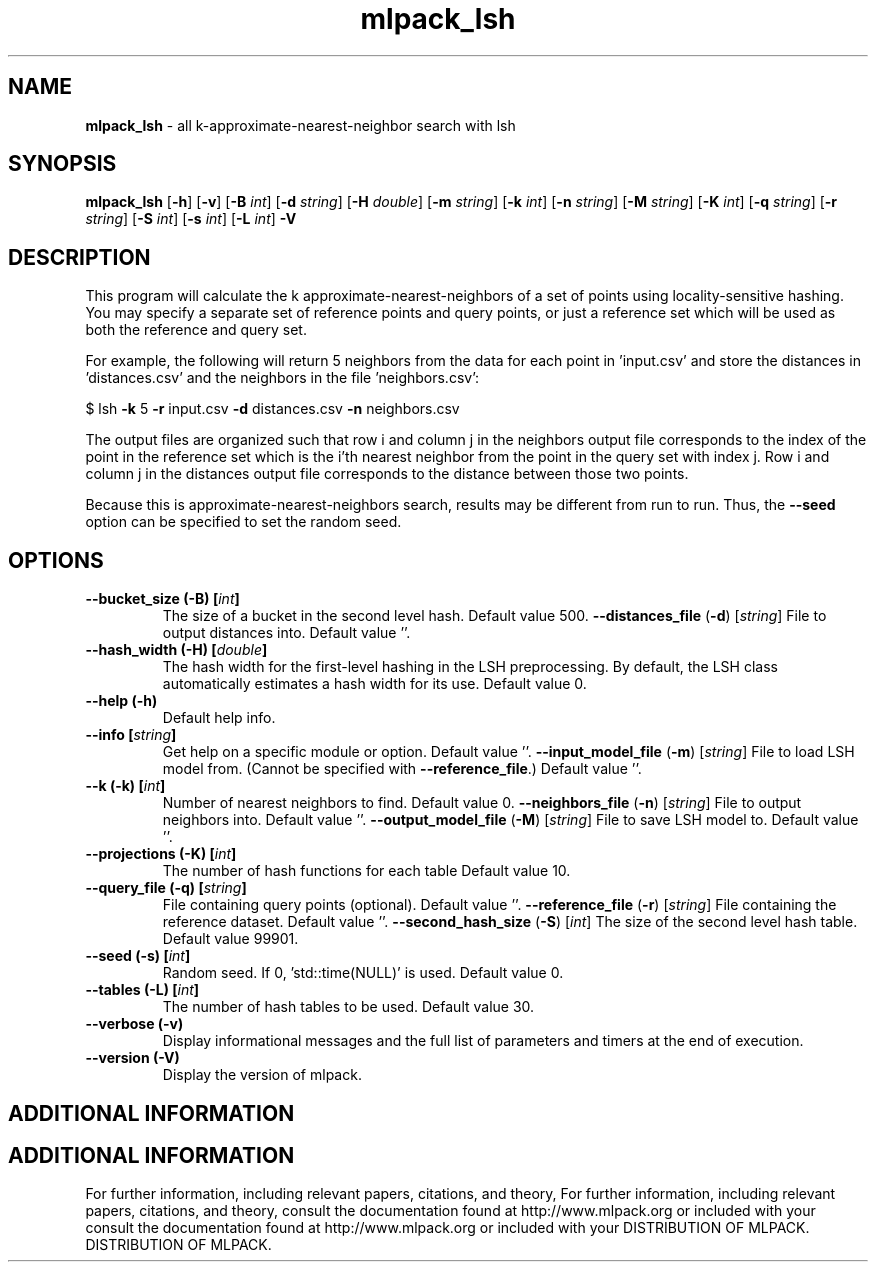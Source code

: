 .\" Text automatically generated by txt2man
.TH mlpack_lsh  "1" "" ""
.SH NAME
\fBmlpack_lsh \fP- all k-approximate-nearest-neighbor search with lsh
.SH SYNOPSIS
.nf
.fam C
 \fBmlpack_lsh\fP [\fB-h\fP] [\fB-v\fP] [\fB-B\fP \fIint\fP] [\fB-d\fP \fIstring\fP] [\fB-H\fP \fIdouble\fP] [\fB-m\fP \fIstring\fP] [\fB-k\fP \fIint\fP] [\fB-n\fP \fIstring\fP] [\fB-M\fP \fIstring\fP] [\fB-K\fP \fIint\fP] [\fB-q\fP \fIstring\fP] [\fB-r\fP \fIstring\fP] [\fB-S\fP \fIint\fP] [\fB-s\fP \fIint\fP] [\fB-L\fP \fIint\fP] \fB-V\fP 
.fam T
.fi
.fam T
.fi
.SH DESCRIPTION


This program will calculate the k approximate-nearest-neighbors of a set of
points using locality-sensitive hashing. You may specify a separate set of
reference points and query points, or just a reference set which will be used
as both the reference and query set. 
.PP
For example, the following will return 5 neighbors from the data for each
point in 'input.csv' and store the distances in 'distances.csv' and the
neighbors in the file 'neighbors.csv':
.PP
$ lsh \fB-k\fP 5 \fB-r\fP input.csv \fB-d\fP distances.csv \fB-n\fP neighbors.csv 
.PP
The output files are organized such that row i and column j in the neighbors
output file corresponds to the index of the point in the reference set which
is the i'th nearest neighbor from the point in the query set with index j. 
Row i and column j in the distances output file corresponds to the distance
between those two points.
.PP
Because this is approximate-nearest-neighbors search, results may be different
from run to run. Thus, the \fB--seed\fP option can be specified to set the random
seed.
.RE
.PP

.SH OPTIONS 

.TP
.B
\fB--bucket_size\fP (\fB-B\fP) [\fIint\fP]
The size of a bucket in the second level hash. 
Default value 500.
\fB--distances_file\fP (\fB-d\fP) [\fIstring\fP] 
File to output distances into. Default value
\(cq'.
.TP
.B
\fB--hash_width\fP (\fB-H\fP) [\fIdouble\fP]
The hash width for the first-level hashing in
the LSH preprocessing. By default, the LSH class
automatically estimates a hash width for its
use. Default value 0.
.TP
.B
\fB--help\fP (\fB-h\fP)
Default help info.
.TP
.B
\fB--info\fP [\fIstring\fP]
Get help on a specific module or option. 
Default value ''.
\fB--input_model_file\fP (\fB-m\fP) [\fIstring\fP] 
File to load LSH model from. (Cannot be
specified with \fB--reference_file\fP.) Default value
\(cq'.
.TP
.B
\fB--k\fP (\fB-k\fP) [\fIint\fP]
Number of nearest neighbors to find. Default
value 0.
\fB--neighbors_file\fP (\fB-n\fP) [\fIstring\fP] 
File to output neighbors into. Default value
\(cq'.
\fB--output_model_file\fP (\fB-M\fP) [\fIstring\fP] 
File to save LSH model to. Default value ''.
.TP
.B
\fB--projections\fP (\fB-K\fP) [\fIint\fP]
The number of hash functions for each table 
Default value 10.
.TP
.B
\fB--query_file\fP (\fB-q\fP) [\fIstring\fP]
File containing query points (optional). 
Default value ''.
\fB--reference_file\fP (\fB-r\fP) [\fIstring\fP] 
File containing the reference dataset. Default
value ''.
\fB--second_hash_size\fP (\fB-S\fP) [\fIint\fP] 
The size of the second level hash table. 
Default value 99901.
.TP
.B
\fB--seed\fP (\fB-s\fP) [\fIint\fP]
Random seed. If 0, 'std::time(NULL)' is used. 
Default value 0.
.TP
.B
\fB--tables\fP (\fB-L\fP) [\fIint\fP]
The number of hash tables to be used. Default
value 30.
.TP
.B
\fB--verbose\fP (\fB-v\fP)
Display informational messages and the full list
of parameters and timers at the end of
execution.
.TP
.B
\fB--version\fP (\fB-V\fP)
Display the version of mlpack.
.SH ADDITIONAL INFORMATION
.SH ADDITIONAL INFORMATION


For further information, including relevant papers, citations, and theory,
For further information, including relevant papers, citations, and theory,
consult the documentation found at http://www.mlpack.org or included with your
consult the documentation found at http://www.mlpack.org or included with your
DISTRIBUTION OF MLPACK.
DISTRIBUTION OF MLPACK.
